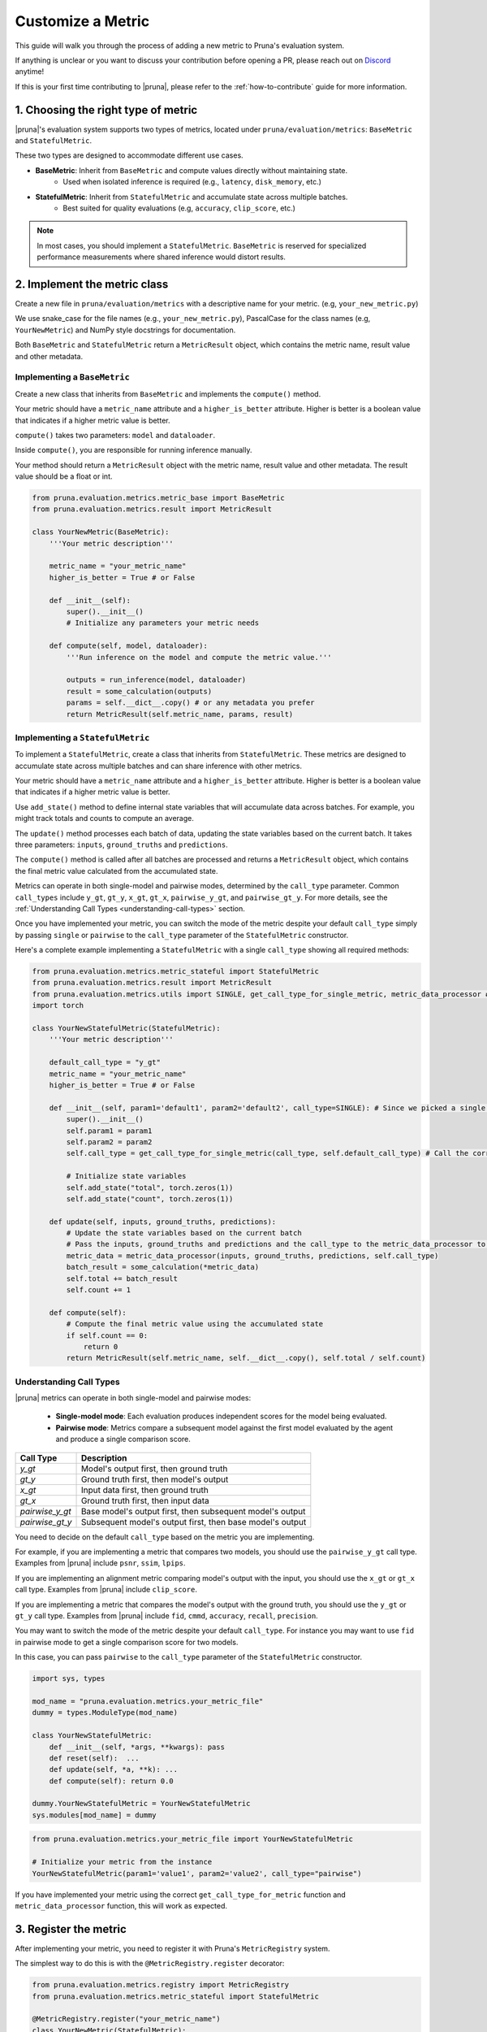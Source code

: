 Customize a Metric
===============================

This guide will walk you through the process of adding a new metric to Pruna's evaluation system.

If anything is unclear or you want to discuss your contribution before opening a PR, please reach out on `Discord <https://discord.gg/Tun8YgzxZ9>`_ anytime!

If this is your first time contributing to |pruna|, please refer to the :ref:`how-to-contribute` guide for more information.

1. Choosing the right type of metric
------------------------------------

|pruna|'s evaluation system supports two types of metrics, located under ``pruna/evaluation/metrics``: ``BaseMetric`` and ``StatefulMetric``.

These two types are designed to accommodate different use cases.

- **BaseMetric**: Inherit from ``BaseMetric`` and compute values directly without maintaining state.
    - Used when isolated inference is required (e.g., ``latency``, ``disk_memory``, etc.)
- **StatefulMetric**: Inherit from ``StatefulMetric`` and accumulate state across multiple batches.
    - Best suited for quality evaluations (e.g, ``accuracy``, ``clip_score``, etc.)

.. note::
    In most cases, you should implement a ``StatefulMetric``. ``BaseMetric`` is reserved for specialized performance measurements where shared inference would distort results.

2. Implement the metric class
-----------------------------

Create a new file in ``pruna/evaluation/metrics`` with a descriptive name for your metric. (e.g, ``your_new_metric.py``)

We use snake_case for the file names (e.g., ``your_new_metric.py``), PascalCase for the class names (e.g, ``YourNewMetric``) and NumPy style docstrings for documentation.

Both  ``BaseMetric`` and ``StatefulMetric`` return a ``MetricResult`` object, which contains the metric name, result value and other metadata.

Implementing a ``BaseMetric``
~~~~~~~~~~~~~~~~~~~~~~~~~~~~~

Create a new class that inherits from ``BaseMetric`` and implements the ``compute()`` method.

Your metric should have a ``metric_name`` attribute and a ``higher_is_better`` attribute. Higher is better is a boolean value that indicates if a higher metric value is better.

``compute()`` takes two parameters: ``model`` and ``dataloader``.

Inside ``compute()``, you are responsible for running inference manually.

Your method should return a ``MetricResult`` object with the metric name, result value and other metadata. The result value should be a float or int.

.. code-block:: python

    from pruna.evaluation.metrics.metric_base import BaseMetric
    from pruna.evaluation.metrics.result import MetricResult

    class YourNewMetric(BaseMetric):
        '''Your metric description'''

        metric_name = "your_metric_name"
        higher_is_better = True # or False

        def __init__(self):
            super().__init__()
            # Initialize any parameters your metric needs

        def compute(self, model, dataloader):
            '''Run inference on the model and compute the metric value.'''

            outputs = run_inference(model, dataloader)
            result = some_calculation(outputs)
            params = self.__dict__.copy() # or any metadata you prefer
            return MetricResult(self.metric_name, params, result)

Implementing a ``StatefulMetric``
~~~~~~~~~~~~~~~~~~~~~~~~~~~~~~~~~

To implement a ``StatefulMetric``, create a class that inherits from ``StatefulMetric``. These metrics are designed to accumulate state across multiple batches and can share inference with other metrics.

Your metric should have a ``metric_name`` attribute and a ``higher_is_better`` attribute. Higher is better is a boolean value that indicates if a higher metric value is better.

Use ``add_state()`` method to define internal state variables that will accumulate data across batches. For example, you might track totals and counts to compute an average.

The ``update()`` method processes each batch of data, updating the state variables based on the current batch. It takes three parameters: ``inputs``, ``ground_truths`` and ``predictions``.

The ``compute()`` method is called after all batches are processed and returns a ``MetricResult`` object, which contains the final metric value calculated from the accumulated state.

Metrics can operate in both single-model and pairwise modes, determined by the ``call_type`` parameter. Common ``call_types`` include ``y_gt``, ``gt_y``, ``x_gt``, ``gt_x``, ``pairwise_y_gt``, and ``pairwise_gt_y``. For more details, see the :ref:`Understanding Call Types <understanding-call-types>` section.

Once you have implemented your metric, you can switch the mode of the metric despite your default ``call_type`` simply by passing ``single`` or ``pairwise`` to the ``call_type`` parameter of the ``StatefulMetric`` constructor.

Here's a complete example implementing a ``StatefulMetric`` with a single ``call_type`` showing all required methods:

.. code-block:: python

    from pruna.evaluation.metrics.metric_stateful import StatefulMetric
    from pruna.evaluation.metrics.result import MetricResult
    from pruna.evaluation.metrics.utils import SINGLE, get_call_type_for_single_metric, metric_data_processor # for pairwise metrics, you would need to change the imports to pairwise
    import torch

    class YourNewStatefulMetric(StatefulMetric):
        '''Your metric description'''

        default_call_type = "y_gt"
        metric_name = "your_metric_name"
        higher_is_better = True # or False

        def __init__(self, param1='default1', param2='default2', call_type=SINGLE): # Since we picked a single call_type for default, we can use it as a default value
            super().__init__()
            self.param1 = param1
            self.param2 = param2
            self.call_type = get_call_type_for_single_metric(call_type, self.default_call_type) # Call the correct helper function to get the correct call_type

            # Initialize state variables
            self.add_state("total", torch.zeros(1))
            self.add_state("count", torch.zeros(1))

        def update(self, inputs, ground_truths, predictions):
            # Update the state variables based on the current batch
            # Pass the inputs, ground_truths and predictions and the call_type to the metric_data_processor to get the data in the correct format
            metric_data = metric_data_processor(inputs, ground_truths, predictions, self.call_type)
            batch_result = some_calculation(*metric_data)
            self.total += batch_result
            self.count += 1

        def compute(self):
            # Compute the final metric value using the accumulated state
            if self.count == 0:
                return 0
            return MetricResult(self.metric_name, self.__dict__.copy(), self.total / self.count)

.. _understanding-call-types:

Understanding Call Types
~~~~~~~~~~~~~~~~~~~~~~~~~

|pruna| metrics can operate in both single-model and pairwise modes:

 - **Single-model mode**: Each evaluation produces independent scores for the model being evaluated.
 - **Pairwise mode**: Metrics compare a subsequent model against the first model evaluated by the agent and produce a single comparison score.

+--------------------+-------------------------------------------------------------+
| Call Type          | Description                                                 |
+====================+=============================================================+
| `y_gt`             | Model's output first, then ground truth                     |
+--------------------+-------------------------------------------------------------+
| `gt_y`             | Ground truth first, then model's output                     |
+--------------------+-------------------------------------------------------------+
| `x_gt`             | Input data first, then ground truth                         |
+--------------------+-------------------------------------------------------------+
| `gt_x`             | Ground truth first, then input data                         |
+--------------------+-------------------------------------------------------------+
| `pairwise_y_gt`    | Base model's output first, then subsequent model's output   |
+--------------------+-------------------------------------------------------------+
| `pairwise_gt_y`    | Subsequent model's output first, then base model's output   |
+--------------------+-------------------------------------------------------------+


You need to decide on the default ``call_type`` based on the metric you are implementing.

For example, if you are implementing a metric that compares two models, you should use the ``pairwise_y_gt`` call type. Examples from |pruna| include ``psnr``, ``ssim``, ``lpips``.

If you are implementing an alignment metric comparing model's output with the input, you should use the ``x_gt`` or ``gt_x`` call type. Examples from |pruna| include ``clip_score``.

If you are implementing a metric that compares the model's output with the ground truth, you should use the ``y_gt`` or ``gt_y`` call type. Examples from |pruna| include ``fid``, ``cmmd``, ``accuracy``, ``recall``, ``precision``.

You may want to switch the mode of the metric despite your default ``call_type``. For instance you may want to use ``fid`` in pairwise mode to get a single comparison score for two models.

In this case, you can pass ``pairwise`` to the ``call_type`` parameter of the ``StatefulMetric`` constructor.

.. container:: hidden_code

    .. code-block:: python

        import sys, types

        mod_name = "pruna.evaluation.metrics.your_metric_file"
        dummy = types.ModuleType(mod_name)

        class YourNewStatefulMetric:
            def __init__(self, *args, **kwargs): pass
            def reset(self):  ...
            def update(self, *a, **k): ...
            def compute(self): return 0.0

        dummy.YourNewStatefulMetric = YourNewStatefulMetric
        sys.modules[mod_name] = dummy

.. code-block:: python

    from pruna.evaluation.metrics.your_metric_file import YourNewStatefulMetric

    # Initialize your metric from the instance
    YourNewStatefulMetric(param1='value1', param2='value2', call_type="pairwise")

If you have implemented your metric using the correct ``get_call_type_for_metric`` function and ``metric_data_processor`` function, this will work as expected.


3. Register the metric
----------------------

After implementing your metric, you need to register it with Pruna's ``MetricRegistry`` system.

The simplest way to do this is with the ``@MetricRegistry.register`` decorator:

.. code-block:: python

    from pruna.evaluation.metrics.registry import MetricRegistry
    from pruna.evaluation.metrics.metric_stateful import StatefulMetric

    @MetricRegistry.register("your_metric_name")
    class YourNewMetric(StatefulMetric):
        def __init__(self, param1='default1', param2='default2'): # Don't forget to add default values for your parameters!
            super().__init__()
            self.param1 = param1
            self.param2 = param2
            self.metric_name = "your_metric_name"

Thanks to this registry system, everyone using |pruna| can now refer to your metric by name without having to create instances directly!

.. container:: hidden_code

    .. code-block:: python

        # mock certain imports to make the code block runnable

        import sys, types
        from pruna.evaluation.metrics.registry import MetricRegistry

        mod_name = "pruna.evaluation.metrics.your_metric_file"
        dummy = types.ModuleType(mod_name)

        @MetricRegistry.register("your_new_metric_name")
        class YourNewMetric:
            def __init__(self, *args, **kwargs): pass
            def compute(self): return 0.0

        dummy.YourNewMetric = YourNewMetric
        sys.modules[mod_name] = dummy

.. code-block:: python

    from pruna.evaluation.metrics.your_metric_file import YourNewMetric

    # Classic way: Initialize your metric from the instance
    YourNewMetric(param1='value1', param2='value2')

.. code-block:: python

    from pruna.evaluation.task import Task
    from pruna.data.pruna_datamodule import PrunaDataModule

    metrics = [
        'your_new_metric_name'
    ]

    # Now you can create a task with your metric from the metric name.
    task = Task(request=metrics, datamodule=PrunaDataModule.from_string('LAION256'))


One important thing: the registration happens when your module is imported. To ensure your metric is always available, we suggest importing it in ``pruna/evaluation/metrics/__init__.py`` file.

4. Add tests and update the documentation
-----------------------------------------

Create tests in ``pruna/tests/evaluation`` for your metric to ensure it works correctly.

Add documentation for your new metric in the user manual ``docs/user_manual/evaluation.rst``, including examples of how to use it.


By following these steps, you'll help expand Pruna's capabilities and contribute to the project's success.


Using your new metric
---------------------

Once you've implemented your metric, everyone can use it in Pruna's evaluation pipeline! Here's how:

.. container:: hidden_code

    .. code-block:: python

        # mock certain imports to make the code block runnable
        import sys, types

        modname = "pruna.evaluation.metrics.your_metric_file"
        dummy = types.ModuleType(modname)

        class YourNewMetric:
            def __init__(self, *a, **k): ...
            def compute(self): return 0.0

        dummy.YourNewMetric = YourNewMetric
        sys.modules[modname] = dummy

.. code-block:: python
    :emphasize-lines: 2, 6

    from pruna.evaluation.metrics.metric_torch import TorchMetricWrapper
    from pruna.evaluation.metrics.your_metric_file import YourNewMetric

    metrics = [
        'clip_score',
        'your_new_metric_name'
    ]

    task = Task(request=metrics, data_module=pruna.data.pruna_datamodule.PrunaDataModule.from_string('LAION256'))

    eval_agent = EvaluationAgent(task=task)

    results = eval_agent.evaluate(model)
